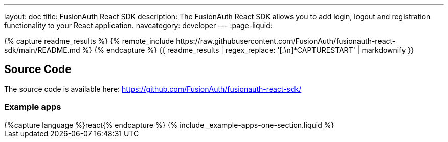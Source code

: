 ---
layout: doc
title: FusionAuth React SDK
description: The FusionAuth React SDK allows you to add login, logout and registration functionality to your React application.
navcategory: developer
---
:page-liquid:

:sectnumlevels: 0

// the below content is pulled from the GH README so that it is always up to date. There is a 5-10 minute lag from when a change in GitHub will be reflected here. This is pulled on site build, not when the change is made in GH.

++++
{% capture readme_results %}
  {% remote_include https://raw.githubusercontent.com/FusionAuth/fusionauth-react-sdk/main/README.md %}
{% endcapture %}
{{ readme_results | regex_replace: '[.\n]*CAPTURESTART' | markdownify }}
++++

// include::https://raw.githubusercontent.com/FusionAuth/fusionauth-react-sdk/main/README.md[tags=forClientLibraryPage]

== Source Code

The source code is available here: https://github.com/FusionAuth/fusionauth-react-sdk/

=== Example apps
++++
{%capture language %}react{% endcapture %}
{% include _example-apps-one-section.liquid %}
++++
